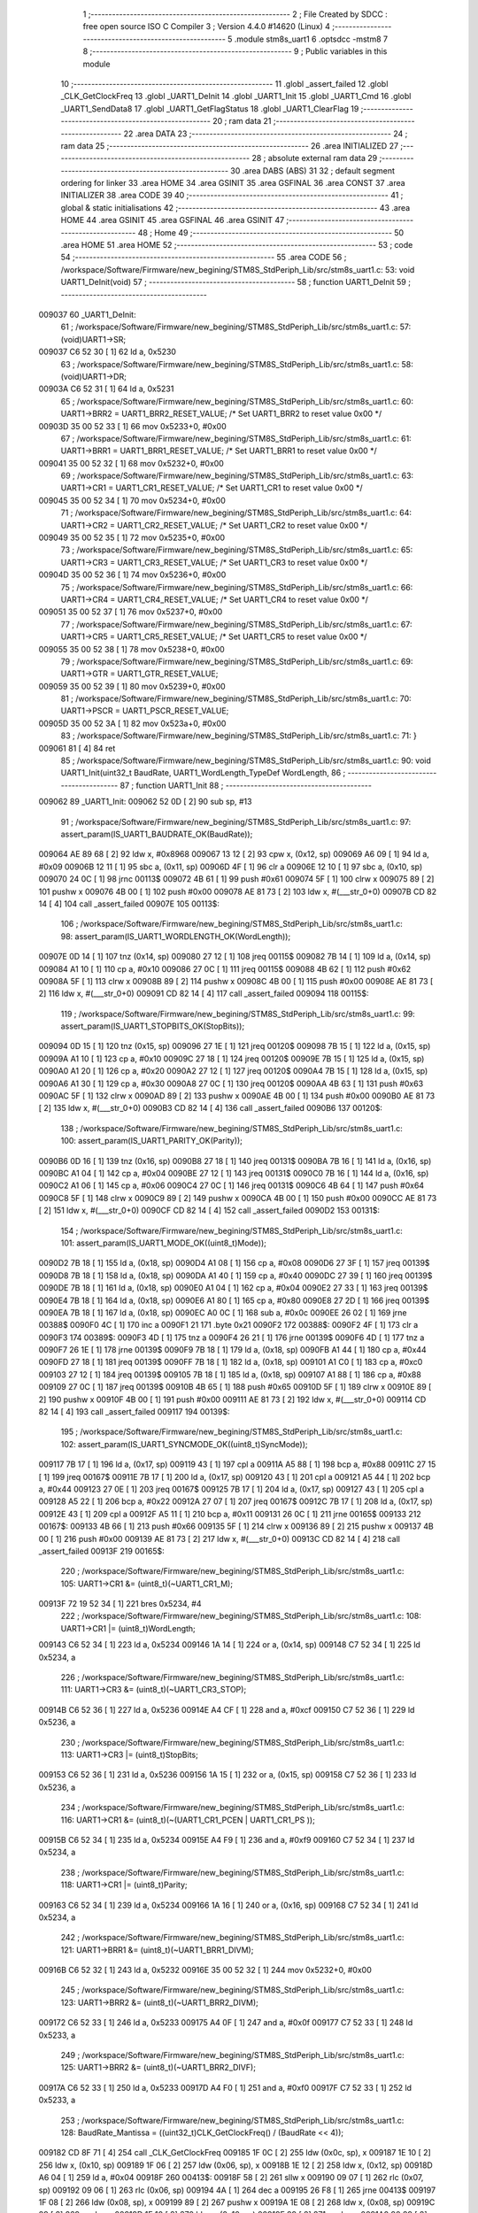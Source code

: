                                       1 ;--------------------------------------------------------
                                      2 ; File Created by SDCC : free open source ISO C Compiler 
                                      3 ; Version 4.4.0 #14620 (Linux)
                                      4 ;--------------------------------------------------------
                                      5 	.module stm8s_uart1
                                      6 	.optsdcc -mstm8
                                      7 	
                                      8 ;--------------------------------------------------------
                                      9 ; Public variables in this module
                                     10 ;--------------------------------------------------------
                                     11 	.globl _assert_failed
                                     12 	.globl _CLK_GetClockFreq
                                     13 	.globl _UART1_DeInit
                                     14 	.globl _UART1_Init
                                     15 	.globl _UART1_Cmd
                                     16 	.globl _UART1_SendData8
                                     17 	.globl _UART1_GetFlagStatus
                                     18 	.globl _UART1_ClearFlag
                                     19 ;--------------------------------------------------------
                                     20 ; ram data
                                     21 ;--------------------------------------------------------
                                     22 	.area DATA
                                     23 ;--------------------------------------------------------
                                     24 ; ram data
                                     25 ;--------------------------------------------------------
                                     26 	.area INITIALIZED
                                     27 ;--------------------------------------------------------
                                     28 ; absolute external ram data
                                     29 ;--------------------------------------------------------
                                     30 	.area DABS (ABS)
                                     31 
                                     32 ; default segment ordering for linker
                                     33 	.area HOME
                                     34 	.area GSINIT
                                     35 	.area GSFINAL
                                     36 	.area CONST
                                     37 	.area INITIALIZER
                                     38 	.area CODE
                                     39 
                                     40 ;--------------------------------------------------------
                                     41 ; global & static initialisations
                                     42 ;--------------------------------------------------------
                                     43 	.area HOME
                                     44 	.area GSINIT
                                     45 	.area GSFINAL
                                     46 	.area GSINIT
                                     47 ;--------------------------------------------------------
                                     48 ; Home
                                     49 ;--------------------------------------------------------
                                     50 	.area HOME
                                     51 	.area HOME
                                     52 ;--------------------------------------------------------
                                     53 ; code
                                     54 ;--------------------------------------------------------
                                     55 	.area CODE
                                     56 ;	/workspace/Software/Firmware/new_begining/STM8S_StdPeriph_Lib/src/stm8s_uart1.c: 53: void UART1_DeInit(void)
                                     57 ;	-----------------------------------------
                                     58 ;	 function UART1_DeInit
                                     59 ;	-----------------------------------------
      009037                         60 _UART1_DeInit:
                                     61 ;	/workspace/Software/Firmware/new_begining/STM8S_StdPeriph_Lib/src/stm8s_uart1.c: 57: (void)UART1->SR;
      009037 C6 52 30         [ 1]   62 	ld	a, 0x5230
                                     63 ;	/workspace/Software/Firmware/new_begining/STM8S_StdPeriph_Lib/src/stm8s_uart1.c: 58: (void)UART1->DR;
      00903A C6 52 31         [ 1]   64 	ld	a, 0x5231
                                     65 ;	/workspace/Software/Firmware/new_begining/STM8S_StdPeriph_Lib/src/stm8s_uart1.c: 60: UART1->BRR2 = UART1_BRR2_RESET_VALUE;  /* Set UART1_BRR2 to reset value 0x00 */
      00903D 35 00 52 33      [ 1]   66 	mov	0x5233+0, #0x00
                                     67 ;	/workspace/Software/Firmware/new_begining/STM8S_StdPeriph_Lib/src/stm8s_uart1.c: 61: UART1->BRR1 = UART1_BRR1_RESET_VALUE;  /* Set UART1_BRR1 to reset value 0x00 */
      009041 35 00 52 32      [ 1]   68 	mov	0x5232+0, #0x00
                                     69 ;	/workspace/Software/Firmware/new_begining/STM8S_StdPeriph_Lib/src/stm8s_uart1.c: 63: UART1->CR1 = UART1_CR1_RESET_VALUE;  /* Set UART1_CR1 to reset value 0x00 */
      009045 35 00 52 34      [ 1]   70 	mov	0x5234+0, #0x00
                                     71 ;	/workspace/Software/Firmware/new_begining/STM8S_StdPeriph_Lib/src/stm8s_uart1.c: 64: UART1->CR2 = UART1_CR2_RESET_VALUE;  /* Set UART1_CR2 to reset value 0x00 */
      009049 35 00 52 35      [ 1]   72 	mov	0x5235+0, #0x00
                                     73 ;	/workspace/Software/Firmware/new_begining/STM8S_StdPeriph_Lib/src/stm8s_uart1.c: 65: UART1->CR3 = UART1_CR3_RESET_VALUE;  /* Set UART1_CR3 to reset value 0x00 */
      00904D 35 00 52 36      [ 1]   74 	mov	0x5236+0, #0x00
                                     75 ;	/workspace/Software/Firmware/new_begining/STM8S_StdPeriph_Lib/src/stm8s_uart1.c: 66: UART1->CR4 = UART1_CR4_RESET_VALUE;  /* Set UART1_CR4 to reset value 0x00 */
      009051 35 00 52 37      [ 1]   76 	mov	0x5237+0, #0x00
                                     77 ;	/workspace/Software/Firmware/new_begining/STM8S_StdPeriph_Lib/src/stm8s_uart1.c: 67: UART1->CR5 = UART1_CR5_RESET_VALUE;  /* Set UART1_CR5 to reset value 0x00 */
      009055 35 00 52 38      [ 1]   78 	mov	0x5238+0, #0x00
                                     79 ;	/workspace/Software/Firmware/new_begining/STM8S_StdPeriph_Lib/src/stm8s_uart1.c: 69: UART1->GTR = UART1_GTR_RESET_VALUE;
      009059 35 00 52 39      [ 1]   80 	mov	0x5239+0, #0x00
                                     81 ;	/workspace/Software/Firmware/new_begining/STM8S_StdPeriph_Lib/src/stm8s_uart1.c: 70: UART1->PSCR = UART1_PSCR_RESET_VALUE;
      00905D 35 00 52 3A      [ 1]   82 	mov	0x523a+0, #0x00
                                     83 ;	/workspace/Software/Firmware/new_begining/STM8S_StdPeriph_Lib/src/stm8s_uart1.c: 71: }
      009061 81               [ 4]   84 	ret
                                     85 ;	/workspace/Software/Firmware/new_begining/STM8S_StdPeriph_Lib/src/stm8s_uart1.c: 90: void UART1_Init(uint32_t BaudRate, UART1_WordLength_TypeDef WordLength, 
                                     86 ;	-----------------------------------------
                                     87 ;	 function UART1_Init
                                     88 ;	-----------------------------------------
      009062                         89 _UART1_Init:
      009062 52 0D            [ 2]   90 	sub	sp, #13
                                     91 ;	/workspace/Software/Firmware/new_begining/STM8S_StdPeriph_Lib/src/stm8s_uart1.c: 97: assert_param(IS_UART1_BAUDRATE_OK(BaudRate));
      009064 AE 89 68         [ 2]   92 	ldw	x, #0x8968
      009067 13 12            [ 2]   93 	cpw	x, (0x12, sp)
      009069 A6 09            [ 1]   94 	ld	a, #0x09
      00906B 12 11            [ 1]   95 	sbc	a, (0x11, sp)
      00906D 4F               [ 1]   96 	clr	a
      00906E 12 10            [ 1]   97 	sbc	a, (0x10, sp)
      009070 24 0C            [ 1]   98 	jrnc	00113$
      009072 4B 61            [ 1]   99 	push	#0x61
      009074 5F               [ 1]  100 	clrw	x
      009075 89               [ 2]  101 	pushw	x
      009076 4B 00            [ 1]  102 	push	#0x00
      009078 AE 81 73         [ 2]  103 	ldw	x, #(___str_0+0)
      00907B CD 82 14         [ 4]  104 	call	_assert_failed
      00907E                        105 00113$:
                                    106 ;	/workspace/Software/Firmware/new_begining/STM8S_StdPeriph_Lib/src/stm8s_uart1.c: 98: assert_param(IS_UART1_WORDLENGTH_OK(WordLength));
      00907E 0D 14            [ 1]  107 	tnz	(0x14, sp)
      009080 27 12            [ 1]  108 	jreq	00115$
      009082 7B 14            [ 1]  109 	ld	a, (0x14, sp)
      009084 A1 10            [ 1]  110 	cp	a, #0x10
      009086 27 0C            [ 1]  111 	jreq	00115$
      009088 4B 62            [ 1]  112 	push	#0x62
      00908A 5F               [ 1]  113 	clrw	x
      00908B 89               [ 2]  114 	pushw	x
      00908C 4B 00            [ 1]  115 	push	#0x00
      00908E AE 81 73         [ 2]  116 	ldw	x, #(___str_0+0)
      009091 CD 82 14         [ 4]  117 	call	_assert_failed
      009094                        118 00115$:
                                    119 ;	/workspace/Software/Firmware/new_begining/STM8S_StdPeriph_Lib/src/stm8s_uart1.c: 99: assert_param(IS_UART1_STOPBITS_OK(StopBits));
      009094 0D 15            [ 1]  120 	tnz	(0x15, sp)
      009096 27 1E            [ 1]  121 	jreq	00120$
      009098 7B 15            [ 1]  122 	ld	a, (0x15, sp)
      00909A A1 10            [ 1]  123 	cp	a, #0x10
      00909C 27 18            [ 1]  124 	jreq	00120$
      00909E 7B 15            [ 1]  125 	ld	a, (0x15, sp)
      0090A0 A1 20            [ 1]  126 	cp	a, #0x20
      0090A2 27 12            [ 1]  127 	jreq	00120$
      0090A4 7B 15            [ 1]  128 	ld	a, (0x15, sp)
      0090A6 A1 30            [ 1]  129 	cp	a, #0x30
      0090A8 27 0C            [ 1]  130 	jreq	00120$
      0090AA 4B 63            [ 1]  131 	push	#0x63
      0090AC 5F               [ 1]  132 	clrw	x
      0090AD 89               [ 2]  133 	pushw	x
      0090AE 4B 00            [ 1]  134 	push	#0x00
      0090B0 AE 81 73         [ 2]  135 	ldw	x, #(___str_0+0)
      0090B3 CD 82 14         [ 4]  136 	call	_assert_failed
      0090B6                        137 00120$:
                                    138 ;	/workspace/Software/Firmware/new_begining/STM8S_StdPeriph_Lib/src/stm8s_uart1.c: 100: assert_param(IS_UART1_PARITY_OK(Parity));
      0090B6 0D 16            [ 1]  139 	tnz	(0x16, sp)
      0090B8 27 18            [ 1]  140 	jreq	00131$
      0090BA 7B 16            [ 1]  141 	ld	a, (0x16, sp)
      0090BC A1 04            [ 1]  142 	cp	a, #0x04
      0090BE 27 12            [ 1]  143 	jreq	00131$
      0090C0 7B 16            [ 1]  144 	ld	a, (0x16, sp)
      0090C2 A1 06            [ 1]  145 	cp	a, #0x06
      0090C4 27 0C            [ 1]  146 	jreq	00131$
      0090C6 4B 64            [ 1]  147 	push	#0x64
      0090C8 5F               [ 1]  148 	clrw	x
      0090C9 89               [ 2]  149 	pushw	x
      0090CA 4B 00            [ 1]  150 	push	#0x00
      0090CC AE 81 73         [ 2]  151 	ldw	x, #(___str_0+0)
      0090CF CD 82 14         [ 4]  152 	call	_assert_failed
      0090D2                        153 00131$:
                                    154 ;	/workspace/Software/Firmware/new_begining/STM8S_StdPeriph_Lib/src/stm8s_uart1.c: 101: assert_param(IS_UART1_MODE_OK((uint8_t)Mode));
      0090D2 7B 18            [ 1]  155 	ld	a, (0x18, sp)
      0090D4 A1 08            [ 1]  156 	cp	a, #0x08
      0090D6 27 3F            [ 1]  157 	jreq	00139$
      0090D8 7B 18            [ 1]  158 	ld	a, (0x18, sp)
      0090DA A1 40            [ 1]  159 	cp	a, #0x40
      0090DC 27 39            [ 1]  160 	jreq	00139$
      0090DE 7B 18            [ 1]  161 	ld	a, (0x18, sp)
      0090E0 A1 04            [ 1]  162 	cp	a, #0x04
      0090E2 27 33            [ 1]  163 	jreq	00139$
      0090E4 7B 18            [ 1]  164 	ld	a, (0x18, sp)
      0090E6 A1 80            [ 1]  165 	cp	a, #0x80
      0090E8 27 2D            [ 1]  166 	jreq	00139$
      0090EA 7B 18            [ 1]  167 	ld	a, (0x18, sp)
      0090EC A0 0C            [ 1]  168 	sub	a, #0x0c
      0090EE 26 02            [ 1]  169 	jrne	00388$
      0090F0 4C               [ 1]  170 	inc	a
      0090F1 21                     171 	.byte 0x21
      0090F2                        172 00388$:
      0090F2 4F               [ 1]  173 	clr	a
      0090F3                        174 00389$:
      0090F3 4D               [ 1]  175 	tnz	a
      0090F4 26 21            [ 1]  176 	jrne	00139$
      0090F6 4D               [ 1]  177 	tnz	a
      0090F7 26 1E            [ 1]  178 	jrne	00139$
      0090F9 7B 18            [ 1]  179 	ld	a, (0x18, sp)
      0090FB A1 44            [ 1]  180 	cp	a, #0x44
      0090FD 27 18            [ 1]  181 	jreq	00139$
      0090FF 7B 18            [ 1]  182 	ld	a, (0x18, sp)
      009101 A1 C0            [ 1]  183 	cp	a, #0xc0
      009103 27 12            [ 1]  184 	jreq	00139$
      009105 7B 18            [ 1]  185 	ld	a, (0x18, sp)
      009107 A1 88            [ 1]  186 	cp	a, #0x88
      009109 27 0C            [ 1]  187 	jreq	00139$
      00910B 4B 65            [ 1]  188 	push	#0x65
      00910D 5F               [ 1]  189 	clrw	x
      00910E 89               [ 2]  190 	pushw	x
      00910F 4B 00            [ 1]  191 	push	#0x00
      009111 AE 81 73         [ 2]  192 	ldw	x, #(___str_0+0)
      009114 CD 82 14         [ 4]  193 	call	_assert_failed
      009117                        194 00139$:
                                    195 ;	/workspace/Software/Firmware/new_begining/STM8S_StdPeriph_Lib/src/stm8s_uart1.c: 102: assert_param(IS_UART1_SYNCMODE_OK((uint8_t)SyncMode));
      009117 7B 17            [ 1]  196 	ld	a, (0x17, sp)
      009119 43               [ 1]  197 	cpl	a
      00911A A5 88            [ 1]  198 	bcp	a, #0x88
      00911C 27 15            [ 1]  199 	jreq	00167$
      00911E 7B 17            [ 1]  200 	ld	a, (0x17, sp)
      009120 43               [ 1]  201 	cpl	a
      009121 A5 44            [ 1]  202 	bcp	a, #0x44
      009123 27 0E            [ 1]  203 	jreq	00167$
      009125 7B 17            [ 1]  204 	ld	a, (0x17, sp)
      009127 43               [ 1]  205 	cpl	a
      009128 A5 22            [ 1]  206 	bcp	a, #0x22
      00912A 27 07            [ 1]  207 	jreq	00167$
      00912C 7B 17            [ 1]  208 	ld	a, (0x17, sp)
      00912E 43               [ 1]  209 	cpl	a
      00912F A5 11            [ 1]  210 	bcp	a, #0x11
      009131 26 0C            [ 1]  211 	jrne	00165$
      009133                        212 00167$:
      009133 4B 66            [ 1]  213 	push	#0x66
      009135 5F               [ 1]  214 	clrw	x
      009136 89               [ 2]  215 	pushw	x
      009137 4B 00            [ 1]  216 	push	#0x00
      009139 AE 81 73         [ 2]  217 	ldw	x, #(___str_0+0)
      00913C CD 82 14         [ 4]  218 	call	_assert_failed
      00913F                        219 00165$:
                                    220 ;	/workspace/Software/Firmware/new_begining/STM8S_StdPeriph_Lib/src/stm8s_uart1.c: 105: UART1->CR1 &= (uint8_t)(~UART1_CR1_M);  
      00913F 72 19 52 34      [ 1]  221 	bres	0x5234, #4
                                    222 ;	/workspace/Software/Firmware/new_begining/STM8S_StdPeriph_Lib/src/stm8s_uart1.c: 108: UART1->CR1 |= (uint8_t)WordLength;
      009143 C6 52 34         [ 1]  223 	ld	a, 0x5234
      009146 1A 14            [ 1]  224 	or	a, (0x14, sp)
      009148 C7 52 34         [ 1]  225 	ld	0x5234, a
                                    226 ;	/workspace/Software/Firmware/new_begining/STM8S_StdPeriph_Lib/src/stm8s_uart1.c: 111: UART1->CR3 &= (uint8_t)(~UART1_CR3_STOP);  
      00914B C6 52 36         [ 1]  227 	ld	a, 0x5236
      00914E A4 CF            [ 1]  228 	and	a, #0xcf
      009150 C7 52 36         [ 1]  229 	ld	0x5236, a
                                    230 ;	/workspace/Software/Firmware/new_begining/STM8S_StdPeriph_Lib/src/stm8s_uart1.c: 113: UART1->CR3 |= (uint8_t)StopBits;  
      009153 C6 52 36         [ 1]  231 	ld	a, 0x5236
      009156 1A 15            [ 1]  232 	or	a, (0x15, sp)
      009158 C7 52 36         [ 1]  233 	ld	0x5236, a
                                    234 ;	/workspace/Software/Firmware/new_begining/STM8S_StdPeriph_Lib/src/stm8s_uart1.c: 116: UART1->CR1 &= (uint8_t)(~(UART1_CR1_PCEN | UART1_CR1_PS  ));  
      00915B C6 52 34         [ 1]  235 	ld	a, 0x5234
      00915E A4 F9            [ 1]  236 	and	a, #0xf9
      009160 C7 52 34         [ 1]  237 	ld	0x5234, a
                                    238 ;	/workspace/Software/Firmware/new_begining/STM8S_StdPeriph_Lib/src/stm8s_uart1.c: 118: UART1->CR1 |= (uint8_t)Parity;  
      009163 C6 52 34         [ 1]  239 	ld	a, 0x5234
      009166 1A 16            [ 1]  240 	or	a, (0x16, sp)
      009168 C7 52 34         [ 1]  241 	ld	0x5234, a
                                    242 ;	/workspace/Software/Firmware/new_begining/STM8S_StdPeriph_Lib/src/stm8s_uart1.c: 121: UART1->BRR1 &= (uint8_t)(~UART1_BRR1_DIVM);  
      00916B C6 52 32         [ 1]  243 	ld	a, 0x5232
      00916E 35 00 52 32      [ 1]  244 	mov	0x5232+0, #0x00
                                    245 ;	/workspace/Software/Firmware/new_begining/STM8S_StdPeriph_Lib/src/stm8s_uart1.c: 123: UART1->BRR2 &= (uint8_t)(~UART1_BRR2_DIVM);  
      009172 C6 52 33         [ 1]  246 	ld	a, 0x5233
      009175 A4 0F            [ 1]  247 	and	a, #0x0f
      009177 C7 52 33         [ 1]  248 	ld	0x5233, a
                                    249 ;	/workspace/Software/Firmware/new_begining/STM8S_StdPeriph_Lib/src/stm8s_uart1.c: 125: UART1->BRR2 &= (uint8_t)(~UART1_BRR2_DIVF);  
      00917A C6 52 33         [ 1]  250 	ld	a, 0x5233
      00917D A4 F0            [ 1]  251 	and	a, #0xf0
      00917F C7 52 33         [ 1]  252 	ld	0x5233, a
                                    253 ;	/workspace/Software/Firmware/new_begining/STM8S_StdPeriph_Lib/src/stm8s_uart1.c: 128: BaudRate_Mantissa    = ((uint32_t)CLK_GetClockFreq() / (BaudRate << 4));
      009182 CD 8F 71         [ 4]  254 	call	_CLK_GetClockFreq
      009185 1F 0C            [ 2]  255 	ldw	(0x0c, sp), x
      009187 1E 10            [ 2]  256 	ldw	x, (0x10, sp)
      009189 1F 06            [ 2]  257 	ldw	(0x06, sp), x
      00918B 1E 12            [ 2]  258 	ldw	x, (0x12, sp)
      00918D A6 04            [ 1]  259 	ld	a, #0x04
      00918F                        260 00413$:
      00918F 58               [ 2]  261 	sllw	x
      009190 09 07            [ 1]  262 	rlc	(0x07, sp)
      009192 09 06            [ 1]  263 	rlc	(0x06, sp)
      009194 4A               [ 1]  264 	dec	a
      009195 26 F8            [ 1]  265 	jrne	00413$
      009197 1F 08            [ 2]  266 	ldw	(0x08, sp), x
      009199 89               [ 2]  267 	pushw	x
      00919A 1E 08            [ 2]  268 	ldw	x, (0x08, sp)
      00919C 89               [ 2]  269 	pushw	x
      00919D 1E 10            [ 2]  270 	ldw	x, (0x10, sp)
      00919F 89               [ 2]  271 	pushw	x
      0091A0 90 89            [ 2]  272 	pushw	y
                                    273 ;	/workspace/Software/Firmware/new_begining/STM8S_StdPeriph_Lib/src/stm8s_uart1.c: 129: BaudRate_Mantissa100 = (((uint32_t)CLK_GetClockFreq() * 100) / (BaudRate << 4));
      0091A2 CD 93 83         [ 4]  274 	call	__divulong
      0091A5 5B 08            [ 2]  275 	addw	sp, #8
      0091A7 1F 03            [ 2]  276 	ldw	(0x03, sp), x
      0091A9 17 01            [ 2]  277 	ldw	(0x01, sp), y
      0091AB CD 8F 71         [ 4]  278 	call	_CLK_GetClockFreq
      0091AE 89               [ 2]  279 	pushw	x
      0091AF 90 89            [ 2]  280 	pushw	y
      0091B1 4B 64            [ 1]  281 	push	#0x64
      0091B3 5F               [ 1]  282 	clrw	x
      0091B4 89               [ 2]  283 	pushw	x
      0091B5 4B 00            [ 1]  284 	push	#0x00
      0091B7 CD 93 DE         [ 4]  285 	call	__mullong
      0091BA 5B 08            [ 2]  286 	addw	sp, #8
      0091BC 1F 0C            [ 2]  287 	ldw	(0x0c, sp), x
      0091BE 1E 08            [ 2]  288 	ldw	x, (0x08, sp)
      0091C0 89               [ 2]  289 	pushw	x
      0091C1 1E 08            [ 2]  290 	ldw	x, (0x08, sp)
      0091C3 89               [ 2]  291 	pushw	x
      0091C4 1E 10            [ 2]  292 	ldw	x, (0x10, sp)
      0091C6 89               [ 2]  293 	pushw	x
      0091C7 90 89            [ 2]  294 	pushw	y
                                    295 ;	/workspace/Software/Firmware/new_begining/STM8S_StdPeriph_Lib/src/stm8s_uart1.c: 131: UART1->BRR2 |= (uint8_t)((uint8_t)(((BaudRate_Mantissa100 - (BaudRate_Mantissa * 100)) << 4) / 100) & (uint8_t)0x0F); 
      0091C9 CD 93 83         [ 4]  296 	call	__divulong
      0091CC 5B 08            [ 2]  297 	addw	sp, #8
      0091CE 1F 07            [ 2]  298 	ldw	(0x07, sp), x
      0091D0 90 02            [ 1]  299 	rlwa	y
      0091D2 6B 05            [ 1]  300 	ld	(0x05, sp), a
      0091D4 90 01            [ 1]  301 	rrwa	y
      0091D6 90 9F            [ 1]  302 	ld	a, yl
      0091D8 AE 52 33         [ 2]  303 	ldw	x, #0x5233
      0091DB 88               [ 1]  304 	push	a
      0091DC F6               [ 1]  305 	ld	a, (x)
      0091DD 6B 0A            [ 1]  306 	ld	(0x0a, sp), a
      0091DF 1E 04            [ 2]  307 	ldw	x, (0x04, sp)
      0091E1 89               [ 2]  308 	pushw	x
      0091E2 1E 04            [ 2]  309 	ldw	x, (0x04, sp)
      0091E4 89               [ 2]  310 	pushw	x
      0091E5 4B 64            [ 1]  311 	push	#0x64
      0091E7 5F               [ 1]  312 	clrw	x
      0091E8 89               [ 2]  313 	pushw	x
      0091E9 4B 00            [ 1]  314 	push	#0x00
      0091EB CD 93 DE         [ 4]  315 	call	__mullong
      0091EE 5B 08            [ 2]  316 	addw	sp, #8
      0091F0 1F 0D            [ 2]  317 	ldw	(0x0d, sp), x
      0091F2 17 0B            [ 2]  318 	ldw	(0x0b, sp), y
      0091F4 84               [ 1]  319 	pop	a
      0091F5 16 07            [ 2]  320 	ldw	y, (0x07, sp)
      0091F7 72 F2 0C         [ 2]  321 	subw	y, (0x0c, sp)
      0091FA 12 0B            [ 1]  322 	sbc	a, (0x0b, sp)
      0091FC 97               [ 1]  323 	ld	xl, a
      0091FD 7B 05            [ 1]  324 	ld	a, (0x05, sp)
      0091FF 12 0A            [ 1]  325 	sbc	a, (0x0a, sp)
      009201 95               [ 1]  326 	ld	xh, a
      009202 A6 04            [ 1]  327 	ld	a, #0x04
      009204                        328 00415$:
      009204 90 58            [ 2]  329 	sllw	y
      009206 59               [ 2]  330 	rlcw	x
      009207 4A               [ 1]  331 	dec	a
      009208 26 FA            [ 1]  332 	jrne	00415$
      00920A 4B 64            [ 1]  333 	push	#0x64
      00920C 4B 00            [ 1]  334 	push	#0x00
      00920E 4B 00            [ 1]  335 	push	#0x00
      009210 4B 00            [ 1]  336 	push	#0x00
      009212 90 89            [ 2]  337 	pushw	y
      009214 89               [ 2]  338 	pushw	x
      009215 CD 93 83         [ 4]  339 	call	__divulong
      009218 5B 08            [ 2]  340 	addw	sp, #8
      00921A 9F               [ 1]  341 	ld	a, xl
      00921B A4 0F            [ 1]  342 	and	a, #0x0f
      00921D 1A 09            [ 1]  343 	or	a, (0x09, sp)
      00921F C7 52 33         [ 1]  344 	ld	0x5233, a
                                    345 ;	/workspace/Software/Firmware/new_begining/STM8S_StdPeriph_Lib/src/stm8s_uart1.c: 133: UART1->BRR2 |= (uint8_t)((BaudRate_Mantissa >> 4) & (uint8_t)0xF0); 
      009222 C6 52 33         [ 1]  346 	ld	a, 0x5233
      009225 6B 0D            [ 1]  347 	ld	(0x0d, sp), a
      009227 1E 03            [ 2]  348 	ldw	x, (0x03, sp)
      009229 A6 10            [ 1]  349 	ld	a, #0x10
      00922B 62               [ 2]  350 	div	x, a
      00922C 90 93            [ 1]  351 	ldw	y, x
      00922E 9F               [ 1]  352 	ld	a, xl
      00922F A4 F0            [ 1]  353 	and	a, #0xf0
      009231 1A 0D            [ 1]  354 	or	a, (0x0d, sp)
      009233 C7 52 33         [ 1]  355 	ld	0x5233, a
                                    356 ;	/workspace/Software/Firmware/new_begining/STM8S_StdPeriph_Lib/src/stm8s_uart1.c: 135: UART1->BRR1 |= (uint8_t)BaudRate_Mantissa;           
      009236 C6 52 32         [ 1]  357 	ld	a, 0x5232
      009239 6B 0D            [ 1]  358 	ld	(0x0d, sp), a
      00923B 7B 04            [ 1]  359 	ld	a, (0x04, sp)
      00923D 1A 0D            [ 1]  360 	or	a, (0x0d, sp)
      00923F C7 52 32         [ 1]  361 	ld	0x5232, a
                                    362 ;	/workspace/Software/Firmware/new_begining/STM8S_StdPeriph_Lib/src/stm8s_uart1.c: 138: UART1->CR2 &= (uint8_t)~(UART1_CR2_TEN | UART1_CR2_REN); 
      009242 C6 52 35         [ 1]  363 	ld	a, 0x5235
      009245 A4 F3            [ 1]  364 	and	a, #0xf3
      009247 C7 52 35         [ 1]  365 	ld	0x5235, a
                                    366 ;	/workspace/Software/Firmware/new_begining/STM8S_StdPeriph_Lib/src/stm8s_uart1.c: 140: UART1->CR3 &= (uint8_t)~(UART1_CR3_CPOL | UART1_CR3_CPHA | UART1_CR3_LBCL); 
      00924A C6 52 36         [ 1]  367 	ld	a, 0x5236
      00924D A4 F8            [ 1]  368 	and	a, #0xf8
      00924F C7 52 36         [ 1]  369 	ld	0x5236, a
                                    370 ;	/workspace/Software/Firmware/new_begining/STM8S_StdPeriph_Lib/src/stm8s_uart1.c: 142: UART1->CR3 |= (uint8_t)((uint8_t)SyncMode & (uint8_t)(UART1_CR3_CPOL | 
      009252 C6 52 36         [ 1]  371 	ld	a, 0x5236
      009255 6B 0D            [ 1]  372 	ld	(0x0d, sp), a
      009257 7B 17            [ 1]  373 	ld	a, (0x17, sp)
      009259 A4 07            [ 1]  374 	and	a, #0x07
      00925B 1A 0D            [ 1]  375 	or	a, (0x0d, sp)
      00925D C7 52 36         [ 1]  376 	ld	0x5236, a
                                    377 ;	/workspace/Software/Firmware/new_begining/STM8S_StdPeriph_Lib/src/stm8s_uart1.c: 138: UART1->CR2 &= (uint8_t)~(UART1_CR2_TEN | UART1_CR2_REN); 
      009260 C6 52 35         [ 1]  378 	ld	a, 0x5235
                                    379 ;	/workspace/Software/Firmware/new_begining/STM8S_StdPeriph_Lib/src/stm8s_uart1.c: 145: if ((uint8_t)(Mode & UART1_MODE_TX_ENABLE))
      009263 88               [ 1]  380 	push	a
      009264 7B 19            [ 1]  381 	ld	a, (0x19, sp)
      009266 A5 04            [ 1]  382 	bcp	a, #0x04
      009268 84               [ 1]  383 	pop	a
      009269 27 07            [ 1]  384 	jreq	00102$
                                    385 ;	/workspace/Software/Firmware/new_begining/STM8S_StdPeriph_Lib/src/stm8s_uart1.c: 148: UART1->CR2 |= (uint8_t)UART1_CR2_TEN;  
      00926B AA 08            [ 1]  386 	or	a, #0x08
      00926D C7 52 35         [ 1]  387 	ld	0x5235, a
      009270 20 05            [ 2]  388 	jra	00103$
      009272                        389 00102$:
                                    390 ;	/workspace/Software/Firmware/new_begining/STM8S_StdPeriph_Lib/src/stm8s_uart1.c: 153: UART1->CR2 &= (uint8_t)(~UART1_CR2_TEN);  
      009272 A4 F7            [ 1]  391 	and	a, #0xf7
      009274 C7 52 35         [ 1]  392 	ld	0x5235, a
      009277                        393 00103$:
                                    394 ;	/workspace/Software/Firmware/new_begining/STM8S_StdPeriph_Lib/src/stm8s_uart1.c: 138: UART1->CR2 &= (uint8_t)~(UART1_CR2_TEN | UART1_CR2_REN); 
      009277 C6 52 35         [ 1]  395 	ld	a, 0x5235
                                    396 ;	/workspace/Software/Firmware/new_begining/STM8S_StdPeriph_Lib/src/stm8s_uart1.c: 155: if ((uint8_t)(Mode & UART1_MODE_RX_ENABLE))
      00927A 88               [ 1]  397 	push	a
      00927B 7B 19            [ 1]  398 	ld	a, (0x19, sp)
      00927D A5 08            [ 1]  399 	bcp	a, #0x08
      00927F 84               [ 1]  400 	pop	a
      009280 27 07            [ 1]  401 	jreq	00105$
                                    402 ;	/workspace/Software/Firmware/new_begining/STM8S_StdPeriph_Lib/src/stm8s_uart1.c: 158: UART1->CR2 |= (uint8_t)UART1_CR2_REN;  
      009282 AA 04            [ 1]  403 	or	a, #0x04
      009284 C7 52 35         [ 1]  404 	ld	0x5235, a
      009287 20 05            [ 2]  405 	jra	00106$
      009289                        406 00105$:
                                    407 ;	/workspace/Software/Firmware/new_begining/STM8S_StdPeriph_Lib/src/stm8s_uart1.c: 163: UART1->CR2 &= (uint8_t)(~UART1_CR2_REN);  
      009289 A4 FB            [ 1]  408 	and	a, #0xfb
      00928B C7 52 35         [ 1]  409 	ld	0x5235, a
      00928E                        410 00106$:
                                    411 ;	/workspace/Software/Firmware/new_begining/STM8S_StdPeriph_Lib/src/stm8s_uart1.c: 111: UART1->CR3 &= (uint8_t)(~UART1_CR3_STOP);  
      00928E C6 52 36         [ 1]  412 	ld	a, 0x5236
                                    413 ;	/workspace/Software/Firmware/new_begining/STM8S_StdPeriph_Lib/src/stm8s_uart1.c: 167: if ((uint8_t)(SyncMode & UART1_SYNCMODE_CLOCK_DISABLE))
      009291 0D 17            [ 1]  414 	tnz	(0x17, sp)
      009293 2A 07            [ 1]  415 	jrpl	00108$
                                    416 ;	/workspace/Software/Firmware/new_begining/STM8S_StdPeriph_Lib/src/stm8s_uart1.c: 170: UART1->CR3 &= (uint8_t)(~UART1_CR3_CKEN); 
      009295 A4 F7            [ 1]  417 	and	a, #0xf7
      009297 C7 52 36         [ 1]  418 	ld	0x5236, a
      00929A 20 0D            [ 2]  419 	jra	00110$
      00929C                        420 00108$:
                                    421 ;	/workspace/Software/Firmware/new_begining/STM8S_StdPeriph_Lib/src/stm8s_uart1.c: 174: UART1->CR3 |= (uint8_t)((uint8_t)SyncMode & UART1_CR3_CKEN);
      00929C 88               [ 1]  422 	push	a
      00929D 7B 18            [ 1]  423 	ld	a, (0x18, sp)
      00929F A4 08            [ 1]  424 	and	a, #0x08
      0092A1 6B 0E            [ 1]  425 	ld	(0x0e, sp), a
      0092A3 84               [ 1]  426 	pop	a
      0092A4 1A 0D            [ 1]  427 	or	a, (0x0d, sp)
      0092A6 C7 52 36         [ 1]  428 	ld	0x5236, a
      0092A9                        429 00110$:
                                    430 ;	/workspace/Software/Firmware/new_begining/STM8S_StdPeriph_Lib/src/stm8s_uart1.c: 176: }
      0092A9 1E 0E            [ 2]  431 	ldw	x, (14, sp)
      0092AB 5B 18            [ 2]  432 	addw	sp, #24
      0092AD FC               [ 2]  433 	jp	(x)
                                    434 ;	/workspace/Software/Firmware/new_begining/STM8S_StdPeriph_Lib/src/stm8s_uart1.c: 184: void UART1_Cmd(FunctionalState NewState)
                                    435 ;	-----------------------------------------
                                    436 ;	 function UART1_Cmd
                                    437 ;	-----------------------------------------
      0092AE                        438 _UART1_Cmd:
      0092AE 88               [ 1]  439 	push	a
      0092AF 6B 01            [ 1]  440 	ld	(0x01, sp), a
                                    441 ;	/workspace/Software/Firmware/new_begining/STM8S_StdPeriph_Lib/src/stm8s_uart1.c: 189: UART1->CR1 &= (uint8_t)(~UART1_CR1_UARTD); 
      0092B1 C6 52 34         [ 1]  442 	ld	a, 0x5234
                                    443 ;	/workspace/Software/Firmware/new_begining/STM8S_StdPeriph_Lib/src/stm8s_uart1.c: 186: if (NewState != DISABLE)
      0092B4 0D 01            [ 1]  444 	tnz	(0x01, sp)
      0092B6 27 07            [ 1]  445 	jreq	00102$
                                    446 ;	/workspace/Software/Firmware/new_begining/STM8S_StdPeriph_Lib/src/stm8s_uart1.c: 189: UART1->CR1 &= (uint8_t)(~UART1_CR1_UARTD); 
      0092B8 A4 DF            [ 1]  447 	and	a, #0xdf
      0092BA C7 52 34         [ 1]  448 	ld	0x5234, a
      0092BD 20 05            [ 2]  449 	jra	00104$
      0092BF                        450 00102$:
                                    451 ;	/workspace/Software/Firmware/new_begining/STM8S_StdPeriph_Lib/src/stm8s_uart1.c: 194: UART1->CR1 |= UART1_CR1_UARTD;  
      0092BF AA 20            [ 1]  452 	or	a, #0x20
      0092C1 C7 52 34         [ 1]  453 	ld	0x5234, a
      0092C4                        454 00104$:
                                    455 ;	/workspace/Software/Firmware/new_begining/STM8S_StdPeriph_Lib/src/stm8s_uart1.c: 196: }
      0092C4 84               [ 1]  456 	pop	a
      0092C5 81               [ 4]  457 	ret
                                    458 ;	/workspace/Software/Firmware/new_begining/STM8S_StdPeriph_Lib/src/stm8s_uart1.c: 498: void UART1_SendData8(uint8_t Data)
                                    459 ;	-----------------------------------------
                                    460 ;	 function UART1_SendData8
                                    461 ;	-----------------------------------------
      0092C6                        462 _UART1_SendData8:
                                    463 ;	/workspace/Software/Firmware/new_begining/STM8S_StdPeriph_Lib/src/stm8s_uart1.c: 501: UART1->DR = Data;
      0092C6 C7 52 31         [ 1]  464 	ld	0x5231, a
                                    465 ;	/workspace/Software/Firmware/new_begining/STM8S_StdPeriph_Lib/src/stm8s_uart1.c: 502: }
      0092C9 81               [ 4]  466 	ret
                                    467 ;	/workspace/Software/Firmware/new_begining/STM8S_StdPeriph_Lib/src/stm8s_uart1.c: 602: FlagStatus UART1_GetFlagStatus(UART1_Flag_TypeDef UART1_FLAG)
                                    468 ;	-----------------------------------------
                                    469 ;	 function UART1_GetFlagStatus
                                    470 ;	-----------------------------------------
      0092CA                        471 _UART1_GetFlagStatus:
      0092CA 52 02            [ 2]  472 	sub	sp, #2
                                    473 ;	/workspace/Software/Firmware/new_begining/STM8S_StdPeriph_Lib/src/stm8s_uart1.c: 607: assert_param(IS_UART1_FLAG_OK(UART1_FLAG));
      0092CC 90 93            [ 1]  474 	ldw	y, x
      0092CE A3 01 01         [ 2]  475 	cpw	x, #0x0101
      0092D1 26 05            [ 1]  476 	jrne	00253$
      0092D3 A6 01            [ 1]  477 	ld	a, #0x01
      0092D5 6B 01            [ 1]  478 	ld	(0x01, sp), a
      0092D7 C5                     479 	.byte 0xc5
      0092D8                        480 00253$:
      0092D8 0F 01            [ 1]  481 	clr	(0x01, sp)
      0092DA                        482 00254$:
      0092DA A3 02 10         [ 2]  483 	cpw	x, #0x0210
      0092DD 26 03            [ 1]  484 	jrne	00256$
      0092DF A6 01            [ 1]  485 	ld	a, #0x01
      0092E1 21                     486 	.byte 0x21
      0092E2                        487 00256$:
      0092E2 4F               [ 1]  488 	clr	a
      0092E3                        489 00257$:
      0092E3 A3 00 80         [ 2]  490 	cpw	x, #0x0080
      0092E6 27 3A            [ 1]  491 	jreq	00119$
      0092E8 A3 00 40         [ 2]  492 	cpw	x, #0x0040
      0092EB 27 35            [ 1]  493 	jreq	00119$
      0092ED A3 00 20         [ 2]  494 	cpw	x, #0x0020
      0092F0 27 30            [ 1]  495 	jreq	00119$
      0092F2 A3 00 10         [ 2]  496 	cpw	x, #0x0010
      0092F5 27 2B            [ 1]  497 	jreq	00119$
      0092F7 A3 00 08         [ 2]  498 	cpw	x, #0x0008
      0092FA 27 26            [ 1]  499 	jreq	00119$
      0092FC A3 00 04         [ 2]  500 	cpw	x, #0x0004
      0092FF 27 21            [ 1]  501 	jreq	00119$
      009301 A3 00 02         [ 2]  502 	cpw	x, #0x0002
      009304 27 1C            [ 1]  503 	jreq	00119$
      009306 5A               [ 2]  504 	decw	x
      009307 27 19            [ 1]  505 	jreq	00119$
      009309 0D 01            [ 1]  506 	tnz	(0x01, sp)
      00930B 26 15            [ 1]  507 	jrne	00119$
      00930D 4D               [ 1]  508 	tnz	a
      00930E 26 12            [ 1]  509 	jrne	00119$
      009310 88               [ 1]  510 	push	a
      009311 90 89            [ 2]  511 	pushw	y
      009313 4B 5F            [ 1]  512 	push	#0x5f
      009315 4B 02            [ 1]  513 	push	#0x02
      009317 5F               [ 1]  514 	clrw	x
      009318 89               [ 2]  515 	pushw	x
      009319 AE 81 73         [ 2]  516 	ldw	x, #(___str_0+0)
      00931C CD 82 14         [ 4]  517 	call	_assert_failed
      00931F 90 85            [ 2]  518 	popw	y
      009321 84               [ 1]  519 	pop	a
      009322                        520 00119$:
                                    521 ;	/workspace/Software/Firmware/new_begining/STM8S_StdPeriph_Lib/src/stm8s_uart1.c: 613: if ((UART1->CR4 & (uint8_t)UART1_FLAG) != (uint8_t)0x00)
      009322 61               [ 1]  522 	exg	a, yl
      009323 6B 02            [ 1]  523 	ld	(0x02, sp), a
      009325 61               [ 1]  524 	exg	a, yl
                                    525 ;	/workspace/Software/Firmware/new_begining/STM8S_StdPeriph_Lib/src/stm8s_uart1.c: 611: if (UART1_FLAG == UART1_FLAG_LBDF)
      009326 4D               [ 1]  526 	tnz	a
      009327 27 0E            [ 1]  527 	jreq	00114$
                                    528 ;	/workspace/Software/Firmware/new_begining/STM8S_StdPeriph_Lib/src/stm8s_uart1.c: 613: if ((UART1->CR4 & (uint8_t)UART1_FLAG) != (uint8_t)0x00)
      009329 C6 52 37         [ 1]  529 	ld	a, 0x5237
      00932C 14 02            [ 1]  530 	and	a, (0x02, sp)
      00932E 27 04            [ 1]  531 	jreq	00102$
                                    532 ;	/workspace/Software/Firmware/new_begining/STM8S_StdPeriph_Lib/src/stm8s_uart1.c: 616: status = SET;
      009330 A6 01            [ 1]  533 	ld	a, #0x01
      009332 20 20            [ 2]  534 	jra	00115$
      009334                        535 00102$:
                                    536 ;	/workspace/Software/Firmware/new_begining/STM8S_StdPeriph_Lib/src/stm8s_uart1.c: 621: status = RESET;
      009334 4F               [ 1]  537 	clr	a
      009335 20 1D            [ 2]  538 	jra	00115$
      009337                        539 00114$:
                                    540 ;	/workspace/Software/Firmware/new_begining/STM8S_StdPeriph_Lib/src/stm8s_uart1.c: 624: else if (UART1_FLAG == UART1_FLAG_SBK)
      009337 7B 01            [ 1]  541 	ld	a, (0x01, sp)
      009339 27 0E            [ 1]  542 	jreq	00111$
                                    543 ;	/workspace/Software/Firmware/new_begining/STM8S_StdPeriph_Lib/src/stm8s_uart1.c: 626: if ((UART1->CR2 & (uint8_t)UART1_FLAG) != (uint8_t)0x00)
      00933B C6 52 35         [ 1]  544 	ld	a, 0x5235
      00933E 14 02            [ 1]  545 	and	a, (0x02, sp)
      009340 27 04            [ 1]  546 	jreq	00105$
                                    547 ;	/workspace/Software/Firmware/new_begining/STM8S_StdPeriph_Lib/src/stm8s_uart1.c: 629: status = SET;
      009342 A6 01            [ 1]  548 	ld	a, #0x01
      009344 20 0E            [ 2]  549 	jra	00115$
      009346                        550 00105$:
                                    551 ;	/workspace/Software/Firmware/new_begining/STM8S_StdPeriph_Lib/src/stm8s_uart1.c: 634: status = RESET;
      009346 4F               [ 1]  552 	clr	a
      009347 20 0B            [ 2]  553 	jra	00115$
      009349                        554 00111$:
                                    555 ;	/workspace/Software/Firmware/new_begining/STM8S_StdPeriph_Lib/src/stm8s_uart1.c: 639: if ((UART1->SR & (uint8_t)UART1_FLAG) != (uint8_t)0x00)
      009349 C6 52 30         [ 1]  556 	ld	a, 0x5230
      00934C 14 02            [ 1]  557 	and	a, (0x02, sp)
      00934E 27 03            [ 1]  558 	jreq	00108$
                                    559 ;	/workspace/Software/Firmware/new_begining/STM8S_StdPeriph_Lib/src/stm8s_uart1.c: 642: status = SET;
      009350 A6 01            [ 1]  560 	ld	a, #0x01
                                    561 ;	/workspace/Software/Firmware/new_begining/STM8S_StdPeriph_Lib/src/stm8s_uart1.c: 647: status = RESET;
      009352 21                     562 	.byte 0x21
      009353                        563 00108$:
      009353 4F               [ 1]  564 	clr	a
      009354                        565 00115$:
                                    566 ;	/workspace/Software/Firmware/new_begining/STM8S_StdPeriph_Lib/src/stm8s_uart1.c: 651: return status;
                                    567 ;	/workspace/Software/Firmware/new_begining/STM8S_StdPeriph_Lib/src/stm8s_uart1.c: 652: }
      009354 5B 02            [ 2]  568 	addw	sp, #2
      009356 81               [ 4]  569 	ret
                                    570 ;	/workspace/Software/Firmware/new_begining/STM8S_StdPeriph_Lib/src/stm8s_uart1.c: 680: void UART1_ClearFlag(UART1_Flag_TypeDef UART1_FLAG)
                                    571 ;	-----------------------------------------
                                    572 ;	 function UART1_ClearFlag
                                    573 ;	-----------------------------------------
      009357                        574 _UART1_ClearFlag:
                                    575 ;	/workspace/Software/Firmware/new_begining/STM8S_StdPeriph_Lib/src/stm8s_uart1.c: 682: assert_param(IS_UART1_CLEAR_FLAG_OK(UART1_FLAG));
      009357 A3 00 20         [ 2]  576 	cpw	x, #0x0020
      00935A 26 03            [ 1]  577 	jrne	00133$
      00935C A6 01            [ 1]  578 	ld	a, #0x01
      00935E 21                     579 	.byte 0x21
      00935F                        580 00133$:
      00935F 4F               [ 1]  581 	clr	a
      009360                        582 00134$:
      009360 4D               [ 1]  583 	tnz	a
      009361 26 13            [ 1]  584 	jrne	00107$
      009363 A3 02 10         [ 2]  585 	cpw	x, #0x0210
      009366 27 0E            [ 1]  586 	jreq	00107$
      009368 88               [ 1]  587 	push	a
      009369 4B AA            [ 1]  588 	push	#0xaa
      00936B 4B 02            [ 1]  589 	push	#0x02
      00936D 5F               [ 1]  590 	clrw	x
      00936E 89               [ 2]  591 	pushw	x
      00936F AE 81 73         [ 2]  592 	ldw	x, #(___str_0+0)
      009372 CD 82 14         [ 4]  593 	call	_assert_failed
      009375 84               [ 1]  594 	pop	a
      009376                        595 00107$:
                                    596 ;	/workspace/Software/Firmware/new_begining/STM8S_StdPeriph_Lib/src/stm8s_uart1.c: 685: if (UART1_FLAG == UART1_FLAG_RXNE)
      009376 4D               [ 1]  597 	tnz	a
      009377 27 05            [ 1]  598 	jreq	00102$
                                    599 ;	/workspace/Software/Firmware/new_begining/STM8S_StdPeriph_Lib/src/stm8s_uart1.c: 687: UART1->SR = (uint8_t)~(UART1_SR_RXNE);
      009379 35 DF 52 30      [ 1]  600 	mov	0x5230+0, #0xdf
      00937D 81               [ 4]  601 	ret
      00937E                        602 00102$:
                                    603 ;	/workspace/Software/Firmware/new_begining/STM8S_StdPeriph_Lib/src/stm8s_uart1.c: 692: UART1->CR4 &= (uint8_t)~(UART1_CR4_LBDF);
      00937E 72 19 52 37      [ 1]  604 	bres	0x5237, #4
                                    605 ;	/workspace/Software/Firmware/new_begining/STM8S_StdPeriph_Lib/src/stm8s_uart1.c: 694: }
      009382 81               [ 4]  606 	ret
                                    607 	.area CODE
                                    608 	.area CONST
                                    609 	.area CONST
      008173                        610 ___str_0:
      008173 2F 77 6F 72 6B 73 70   611 	.ascii "/workspace/Software/Firmware/new_begining/STM8S_StdPeriph_Li"
             61 63 65 2F 53 6F 66
             74 77 61 72 65 2F 46
             69 72 6D 77 61 72 65
             2F 6E 65 77 5F 62 65
             67 69 6E 69 6E 67 2F
             53 54 4D 38 53 5F 53
             74 64 50 65 72 69 70
             68 5F 4C 69
      0081AF 62 2F 73 72 63 2F 73   612 	.ascii "b/src/stm8s_uart1.c"
             74 6D 38 73 5F 75 61
             72 74 31 2E 63
      0081C2 00                     613 	.db 0x00
                                    614 	.area CODE
                                    615 	.area INITIALIZER
                                    616 	.area CABS (ABS)
